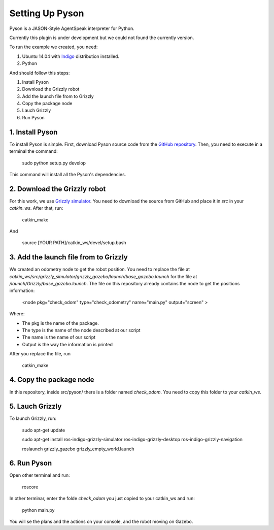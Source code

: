 ===============
Setting Up Pyson
===============

Pyson is a JASON-Style AgentSpeak interpreter for Python.

Currently this plugin is under development but we could not found the currently version.

To run the example we created, you need:

1. Ubuntu 14.04 with `Indigo <http://wiki.ros.org/indigo>`_ distribution installed. 
2. Python


And should follow this steps:

1. Install Pyson
2. Download the Grizzly robot
3. Add the launch file from to Grizzly
4. Copy the package node
5. Lauch Grizzly
6. Run Pyson


1. Install Pyson
-------- 

To install Pyson is simple. First, download Pyson source code from the `GitHub repository <https://github.com/niklasf/pyson>`_. Then, you need to execute in a terminal the command:

   
 	sudo python setup.py develop
 

This command will install all the Pyson's dependencies.


2. Download the Grizzly robot
-------- 

For this work, we use `Grizzly simulator <https://github.com/g/grizzly_simulator>`_. You need to download the source from GitHub and place it in *src* in your *catkin_ws*. After that, run:

	catkin_make
	
And

	source [YOUR PATH]/catkin_ws/devel/setup.bash


3. Add the launch file from to Grizzly
-------- 

We created an odometry node to get the robot position. You need to replace the file at *catkin_ws/src/grizzly_simulator/grizzly_gazebo/launch/base_gazebo.launch* for the file at */launch/Grizzly/base_gazebo.launch*.
The file on this repository already contains the node to get the positions information:

	<node pkg="check_odom" type="check_odometry" name="main.py" output="screen" >

Where: 

- The pkg is the name of the package. 
- The type is the name of the node described at our script
- The name is the name of our script
- Output is the way the information is printed

After you replace the file, run

	catkin_make
	
	
4. Copy the package node
-------- 

In this repository, inside src/pyson/ there is a folder named *check_odom*. You need to copy this folder to your *catkin_ws*.


5. Lauch Grizzly
-------- 

To launch Grizzly, run:

	sudo apt-get update
	
	sudo apt-get install ros-indigo-grizzly-simulator ros-indigo-grizzly-desktop ros-indigo-grizzly-navigation
	
	roslaunch grizzly_gazebo grizzly_empty_world.launch
	

6. Run Pyson
-------- 

Open other terminal and run:

	roscore

In other terminar, enter the folde *check_odom* you just copied to your catkin_ws and run:

	python main.py



You will se the plans and the actions on your console, and the robot moving on Gazebo.


